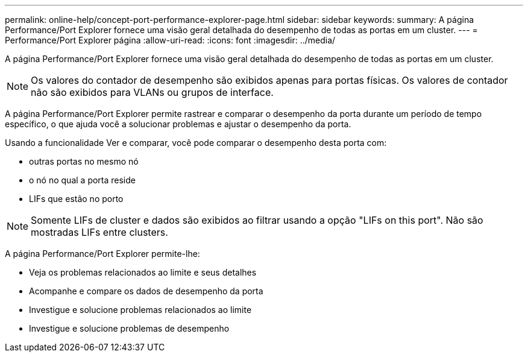 ---
permalink: online-help/concept-port-performance-explorer-page.html 
sidebar: sidebar 
keywords:  
summary: A página Performance/Port Explorer fornece uma visão geral detalhada do desempenho de todas as portas em um cluster. 
---
= Performance/Port Explorer página
:allow-uri-read: 
:icons: font
:imagesdir: ../media/


[role="lead"]
A página Performance/Port Explorer fornece uma visão geral detalhada do desempenho de todas as portas em um cluster.

[NOTE]
====
Os valores do contador de desempenho são exibidos apenas para portas físicas. Os valores de contador não são exibidos para VLANs ou grupos de interface.

====
A página Performance/Port Explorer permite rastrear e comparar o desempenho da porta durante um período de tempo específico, o que ajuda você a solucionar problemas e ajustar o desempenho da porta.

Usando a funcionalidade Ver e comparar, você pode comparar o desempenho desta porta com:

* outras portas no mesmo nó
* o nó no qual a porta reside
* LIFs que estão no porto


[NOTE]
====
Somente LIFs de cluster e dados são exibidos ao filtrar usando a opção "LIFs on this port". Não são mostradas LIFs entre clusters.

====
A página Performance/Port Explorer permite-lhe:

* Veja os problemas relacionados ao limite e seus detalhes
* Acompanhe e compare os dados de desempenho da porta
* Investigue e solucione problemas relacionados ao limite
* Investigue e solucione problemas de desempenho

